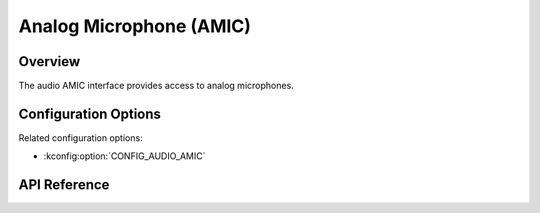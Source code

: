 .. _audio_amic_api:

Analog Microphone (AMIC)
#########################

Overview
********

The audio AMIC interface provides access to analog microphones.

Configuration Options
*********************

Related configuration options:

* :kconfig:option:`CONFIG_AUDIO_AMIC`

API Reference
*************

.. doxygengroup:: audio_amic_interface
